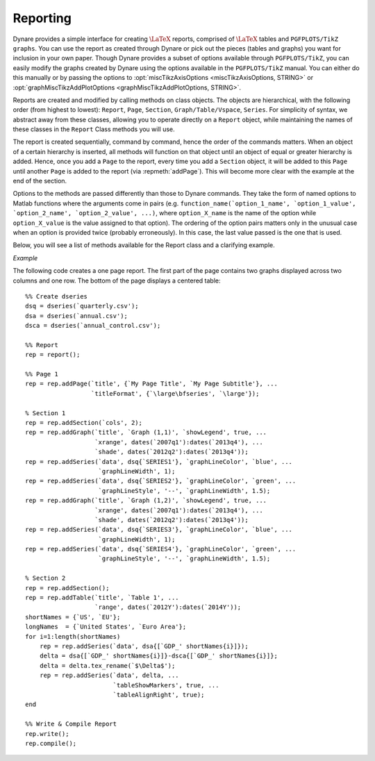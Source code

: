 .. default-domain:: dynare

.. |br| raw:: html

    <br>

.. highlight:: matlab

#########
Reporting
#########

Dynare provides a simple interface for creating :math:`\text{\LaTeX}`
reports, comprised of :math:`\text{\LaTeX}` tables and ``PGFPLOTS/TikZ
graphs``. You can use the report as created through Dynare or pick out
the pieces (tables and graphs) you want for inclusion in your own
paper. Though Dynare provides a subset of options available through
``PGFPLOTS/TikZ``, you can easily modify the graphs created by Dynare
using the options available in the ``PGFPLOTS/TikZ`` manual. You can
either do this manually or by passing the options to
:opt:`miscTikzAxisOptions <miscTikzAxisOptions, STRING>` or
:opt:`graphMiscTikzAddPlotOptions <graphMiscTikzAddPlotOptions,
STRING>`.

Reports are created and modified by calling methods on class
objects. The objects are hierarchical, with the following order (from
highest to lowest): ``Report``, ``Page``, ``Section``,
``Graph/Table/Vspace``, ``Series``. For simplicity of syntax, we
abstract away from these classes, allowing you to operate directly on
a ``Report`` object, while maintaining the names of these classes in
the ``Report`` Class methods you will use.

The report is created sequentially, command by command, hence the
order of the commands matters. When an object of a certain hierarchy
is inserted, all methods will function on that object until an object
of equal or greater hierarchy is added. Hence, once you add a ``Page``
to the report, every time you add a ``Section`` object, it will be
added to this ``Page`` until another ``Page`` is added to the report
(via :repmeth:`addPage`). This will become more clear with the example
at the end of the section.

Options to the methods are passed differently than those to Dynare
commands. They take the form of named options to Matlab functions
where the arguments come in pairs
(e.g. ``function_name(`option_1_name', `option_1_value',
`option_2_name', `option_2_value', ...)``, where ``option_X_name`` is
the name of the option while ``option_X_value`` is the value assigned
to that option). The ordering of the option pairs matters only in the
unusual case when an option is provided twice (probably
erroneously). In this case, the last value passed is the one that is
used.

Below, you will see a list of methods available for the Report class
and a clarifying example.

.. construct:: report

    |br| Instantiates a ``Report`` object.

    *Options*

    .. option:: compiler, FILENAME

        The full path to the :math:`\text{\LaTeX}` compiler on your
        system. If this option is not provided, Dynare will try to
        find the appropriate program to compile :math:`\text{\LaTeX}` on your
        system. Default is system dependent:

            * Windows: the result of findtexmf ``--file-type=exe pdflatex``.
            * macOS and Linux: the result of ``which pdflatex``.

    .. option:: showDate, BOOLEAN

        Display the date and time when the report was
        compiled. Default: ``true``.

    .. option:: fileName, FILENAME

        The file name to use when saving this report. Default: ``report.tex``.

    .. option:: header, STRING

        The valid :math:`\text{\LaTeX}` code to be included in the report before
        ``\begin{document}``. Default: ``empty``.

    .. option:: margin, DOUBLE

        The margin size. Default: ``2.5``.

    .. option:: marginUnit, `cm' | `in'

        Units associated with the margin. Default: ```cm'``.

    .. option:: orientation, `landscape' | `portrait'

        Paper orientation: Default: ```portrait'``.

    .. option:: paper, `a4' | `letter'

        Paper size. Default: ```a4'``.

    .. option:: showOutput, BOOLEAN

        Print report creation progress to screen. Shows you the page
        number as it is created and as it is written. This is useful
        to see where a potential error occurs in report
        creation. Default: ``true``.

    .. option:: title, STRING

        Report Title. Default: ``none``.


.. reportingmethod:: addPage

    |br| Adds a Page to the Report.

    *Options*

    .. option:: footnote, STRING

        A footnote to be included at the bottom of this page. Default: ``none``.

    .. option:: latex, STRING

        The valid :math:`\text{\LaTeX}` code to be used for this
        page. Alows the user to create a page to be included in the
        report by passing :math:`\text{\LaTeX}` code directly. If this option is
        passed, the page itself will be saved in the :opt:`pageDirName
        <pageDirName, STRING>` directory in the form ``page_X.tex``
        where X refers to the page number. Default: ``empty``.

    .. option:: orientation, `landscape' | `portrait'

        See :opt:`orientation <orientation, `landscape' | `portrait'>`.

    .. option:: pageDirName, STRING

        The name of the folder in which to store this page. Only used
        when the :opt:`latex <latex, STRING>` command is
        passed. Default: ``tmpRepDir``.

    .. option:: paper, `a4' | `letter'

        See :opt:`paper <paper, `a4' | `letter'>`.

    .. option:: title, STRING | CELL_ARRAY_STRINGS

        With one entry (a STRING), the title of the page. With more
        than one entry (a CELL_ARRAY_STRINGS), the title and
        subtitle(s) of the page. Values passed must be valid
        :math:`\text{\LaTeX}` code (e.g., ``%`` must be
        ``\%``). Default: ``none``.

    .. option:: titleFormat, STRING | CELL_ARRAY_STRINGS

        A string representing the valid :math:`\text{\LaTeX}` markup to use on
        ``title``. The number of cell array entries must be equal to
        that of the ``title`` option if you do not want to use the
        default value for the title (and subtitles). Default:
        ``\large\bfseries``.

    .. option:: titleTruncate, INTEGER

        Useful when automatically generating page titles that may
        become too long, ``titleTruncate`` can be used to truncate a
        title (and subsequent subtitles) when they pass the specified
        number of characters. Default: ``.off``.


.. reportingmethod:: addSection

    |br| Adds a ``Section`` to a ``Page``.

    *Options*

    .. option:: cols, INTEGER

        The number of columns in the section. Default: ``1``.

    .. option:: height, STRING

        A string to be used with the ``\sectionheight`` :math:`\text{\LaTeX}`
        command. Default: ``'!'``


.. reportingmethod:: addGraph

    |br| Adds a ``Graph`` to a ``Section``.

    *Options*

    .. option:: data, dseries

        The ``dseries`` that provides the data for the graph. Default: ``none``.

    .. option:: axisShape, `box' | `L'

        The shape the axis should have. ```box'`` means that there is
        an axis line to the left, right, bottom, and top of the
        graphed line(s). 'L'`` means that there is an axis to the left
        and bottom of the graphed line(s). Default: ```box'``.

    .. option:: graphDirName, STRING

        The name of the folder in which to store this figure. Default:
        ``tmpRepDir``.

    .. option:: graphName, STRING

        The name to use when saving this figure. Default: something of
        the form ``graph_pg1_sec2_row1_col3.tex``.

    .. option:: height, DOUBLE

        The height of the graph, in inches. Default: ``4.5``.

    .. option:: showGrid, BOOLEAN

        Whether or not to display the major grid on the
        graph. Default: ``true``.

    .. option:: showLegend, BOOLEAN

        Whether or not to display the legend.

        Unless you use the :opt:`graphLegendName <graphLegendName,
        STRING>` option, the name displayed in the legend is the tex
        name associated with the ``dseries``. You can modify this tex
        name by using :dsermeth:`tex_rename <B =
        tex_rename>`. Default: ``false``.

    .. option:: legendAt, NUMERICAL_VECTOR

        The coordinates for the legend location. If this option is
        passed, it overrides the :opt:`legendLocation <legendLocation,
        OPTION>` option. Must be of size ``2``. Default: ``empty``.

    .. option:: showLegendBox, BOOLEAN

        Whether or not to display a box around the legend. Default: ``false``.

    .. option:: legendLocation, OPTION

        Where to place the legend in the graph. Possible values for OPTION are::

            `south west' | `south east' | `north west' | `north east' | `outer north east'

        Default: ```south east'``.

    .. option:: legendOrientation, `vertical' | `horizontal'

        Orientation of the legend. Default: ```horizontal'``.

    .. option:: legendFontSize, OPTION

        The font size for legend entries. Possible values for OPTION are::

            `tiny' | `scriptsize' | `footnotesize' | `small' | `normalsize' |
            `large' | `Large' | `LARGE' | `huge' | `Huge'

        Default: ``tiny``.

    .. option:: miscTikzAxisOptions, STRING

        If you are comfortable with ``PGFPLOTS/TikZ``, you can use
        this option to pass arguments directly to the
        ``PGFPLOTS/TikZ`` axis environment command. Specifically to be
        used for desired ``PGFPLOTS/TikZ`` options that have not been
        incorporated into Dynare Reporting. Default: ``empty``.

    .. option:: miscTikzPictureOptions, STRING

        If you are comfortable with ``PGFPLOTS/TikZ``, you can use
        this option to pass arguments directly to the
        ``PGFPLOTS/TikZ`` ``tikzpicture`` environment command. (e.g.,
        to scale the graph in the x and y dimensions, you can pass
        following to this option: 'xscale=2.5,
        yscale=0.5'``). Specifically to be used for desired
        ``PGFPLOTS/TikZ`` options that have not been incorporated into
        Dynare Reporting. Default: ``empty``.

    .. option:: seriesToUse, CELL_ARRAY_STRINGS

        The names of the series contained in the ``dseries`` provided
        to the :opt:`data <data, dseries>` option. If empty, use all
        series provided to ``data`` option. Default: ``empty``.

    .. option:: shade, dates

        The date range showing the portion of the graph that should be
        shaded. Default: ``none``.

    .. option:: shadeColor, STRING

        The color to use in the shaded portion of the graph. All valid
        color strings defined for use by ``PGFPLOTS/TikZ`` are
        valid. A list of defined colors is::

            'red', 'green', 'blue', 'cyan', 'magenta', 'yellow', 'black', 'gray',
            'white','darkgray', 'lightgray', 'brown', 'lime', 'olive', 'orange',
            'pink', 'purple', 'teal', 'violet'.

        Furthermore, You can use combinations of these colors. For
        example, if you wanted a color that is 20\% green and 80\%
        purple, you could pass the string ``'green!20!purple'``. You
        can also use RGB colors, following the syntax:
        ```rgb,255:red,231;green,84;blue,121'`` which corresponds to
        the RGB color ``(231;84;121)``. More examples are available in
        the section 4.7.5 of the ``PGFPLOTS/TikZ`` manual, revision
        1.10. Default: ```green'``

    .. option:: shadeOpacity, DOUBLE

        The opacity of the shaded area, must be in ``[0,100]``. Default: ``20``.

    .. option:: tickFontSize, OPTION

        The font size for x- and y-axis tick labels. Possible values
        for OPTION are::

            `tiny' | `scriptsize' | `footnotesize' | `small' | `normalsize' |
            `large' | `Large' | `LARGE' | `huge' | `Huge'

        Default: ``normalsize``.

    .. option:: title, STRING | CELL_ARRAY_STRINGS

        Same as :opt:`title <title, STRING | CELL_ARRAY_STRINGS>`,
        just for graphs.

    .. option:: titleFontSize, OPTION

        The font size for title. Possible values for OPTION are::

            `tiny' | `scriptsize' | `footnotesize' | `small' | `normalsize' |
            `large' | `Large' | `LARGE' | `huge' | `Huge'

        Default: ``normalsize``.

    .. option:: titleFormat, STRING

        The format to use for the graph title. Unlike
        :opt:`titleFormat <titleFormat, STRING | CELL_ARRAY_STRINGS>`,
        due to a constraint of ``TikZ``, this format applies to the
        title and subtitles. Default: ``TikZ`` default.

    .. option:: width, DOUBLE

        The width of the graph, in inches. Default: ``6.0``.

    .. option:: writeCSV, BOOLEAN

        Whether or not to write a CSV file with only the plotted
        data. The file will be saved in the directory specified by
        :opt:`graphDirName <graphDirName, STRING>` with the same base
        name as specified by :opt:`graphName <graphName, STRING>` with
        the ending ``.csv``. Default: ``false``.

    .. option:: xlabel, STRING

        The x-axis label. Default: ``none``.

    .. option:: ylabel, STRING

        The y-axis label. Default: ``none``.

    .. option:: xAxisTight, BOOLEAN

        Use a tight x axis. If false, uses ``PGFPLOTS/TikZ`` ``enlarge
        x limits`` to choose appropriate axis size. Default: ``true``.

    .. option:: xrange, dates

        The boundary on the x-axis to display in the graph. Default: ``all``.

    .. option:: xTicks, NUMERICAL_VECTOR

        Used only in conjunction with :opt:`xTickLabels <xTickLabels,
        CELL_ARRAY_STRINGS | `ALL'>`, this option denotes the
        numerical position of the label along the x-axis. The
        positions begin at ``1``. Default: the indices associated with
        the first and last dates of the ``dseries`` and, if passed,
        the index associated with the first date of the :opt:`shade
        <shade, dates>` option.

    .. option:: xTickLabels, CELL_ARRAY_STRINGS | `ALL'

        The labels to be mapped to the ticks provided by
        ``xTicks``. Default: the first and last dates of the
        ``dseries`` and, if passed, the date first date of the
        :opt:`shade <shade, dates>` option.

    .. option:: xTickLabelAnchor, STRING

        Where to anchor the x tick label. Default: ```south'``.

    .. option:: xTickLabelRotation, DOUBLE

        The amount to rotate the x tick labels by. Default: ``0``.

    .. option:: yAxisTight, BOOLEAN

        Use a tight y axis. If false, uses ``PGFPLOTS/TikZ`` ``enlarge
        y limits`` to choose appropriate axis size. Default:
        ``false``.

    .. option:: yrange, NUMERICAL_VECTOR

        The boundary on the y-axis to display in the graph,
        represented as a ``NUMERICAL_VECTOR`` of size ``2``, with the
        first entry less than the second entry. Default: ``all``.

    .. option:: yTickLabelFixed, BOOLEAN

        Round the y tick labels to a fixed number of decimal places,
        given by ``yTickLabelPrecision``. Default: ``.true``.

    .. option:: yTickLabelPrecision, INTEGER

        The precision with which to report the ``yTickLabel``. Default: ``1``.

    .. option:: yTickLabelScaled, BOOLEAN

        Determines whether or not there is a common scaling factor for
        the y axis. Default: ``true``.

    .. option:: yTickLabelZeroFill, BOOLEAN

        Whether or not to fill missing precision spots with
        zeros. Default: ``true``.

    .. option:: showZeroline, BOOLEAN

        Display a solid black line at :math:`y = 0`. Default: ``false``.

    .. option:: zeroLineColor, STRING

        The color to use for the zero line. Only used if
        :opt:`showZeroLine <showZeroline, BOOLEAN>` is true. See the
        explanation in :opt:`shadeColor <shadeColor, STRING>` for how
        to use colors with reports. Default: ```black'``.


.. reportingmethod:: addTable

    |br| Adds a ``Table`` to a ``Section``.

    *Options*

    .. option:: data, dseries

        See :opt:`data <data, dseries>`.

    .. option:: highlightRows, CELL_ARRAY_STRINGS

        A cell array containing the colors to use for row
        highlighting. See :opt:`shadeColor <shadeColor, STRING>` for
        how to use colors with reports. Highlighting for a specific
        row can be overridden by using the :opt:`tableRowColor
        <tableRowColor, STRING>` option to
        :repmeth:`addSeries`. Default: ``empty``.

    .. option:: showHlines, BOOLEAN

        Whether or not to show horizontal lines separating the
        rows. Default: ``false``.

    .. option:: precision, INTEGER

        The number of decimal places to report in the table
        data. Default: ``1``.

    .. option:: range, dates

        The date range of the data to be displayed. Default: ``all``.

    .. option:: seriesToUse, CELL_ARRAY_STRINGS

        See :opt:`seriesToUse <seriesToUse, CELL_ARRAY_STRINGS>`.

    .. option:: tableDirName, STRING

        The name of the folder in which to store this table. Default:
        ``tmpRepDir``.

    .. option:: tableName, STRING

        The name to use when saving this table. Default: something of
        the form ``table_pg1_sec2_row1_col3.tex``.

    .. option:: title, STRING

        Same as :opt:`title <title, STRING>`, just for tables.

    .. option:: titleFormat, STRING

        Same as :opt:`titleFormat <titleFormat, STRING |
        CELL_ARRAY_STRINGS>`, just for tables. Default: ``\large``.

    .. option:: vlineAfter, dates | CELL_ARRAY_DATES

        Show a vertical line after the specified date (or dates if a
        cell array of dates is passed). Default: ``empty``.

    .. option:: vlineAfterEndOfPeriod, BOOLEAN

        Show a vertical line after the end of every period (i.e. after
        every year, after the fourth quarter, etc.). Default:
        ``false``.

    .. option:: showVlines, BOOLEAN

        Whether or not to show vertical lines separating the
        columns. Default: ``false``.

    .. option:: writeCSV, BOOLEAN

        Whether or not to write a CSV file containing the data
        displayed in the table. The file will be saved in the
        directory specified by :opt:`tableDirName <tableDirName,
        STRING>` with the same base name as specified by
        :opt:`tableName <tableName, STRING>` with the ending
        ``.csv``. Default: ``false``.


.. reportingmethod:: addSeries

    |br| Adds a ``Series`` to a ``Graph`` or a ``Table``.

    Options specific to graphs begin with ```graph'`` while options
    specific to tables begin with ```table'``.

    *Options*

    .. option:: data, dseries

        See :opt:`data <data, dseries>`.

    .. option:: graphBar, BOOLEAN

        Whether or not to display this series as a bar graph as oppsed
        to the default of displaying it as a line graph. Default:
        ``false``.

    .. option:: graphFanShadeColor, STRING

        The shading color to use between a series and the
        previously-added series in a graph. Useful for making fan
        charts. Default: ``empty``.

    .. option:: graphFanShadeOpacity, INTEGER

        The opacity of the color passed in :opt:`graphFanShadeColor
        <graphFanShadeColor, STRING>`. Default: ``50``.

    .. option:: graphBarColor, STRING

        The outline color of each bar in the bar graph. Only active if
        :opt:`graphBar <graphBar, BOOLEAN>` is passed. Default:
        ```black'``.

    .. option:: graphBarFillColor, STRING

        The fill color of each bar in the bar graph. Only active if
        :opt:`graphBar <graphBar, BOOLEAN>` is passed. Default:
        ```black'``.

    .. option:: graphBarWidth, DOUBLE

        The width of each bar in the bar graph. Only active if
        :opt:`graphBar <graphBar, BOOLEAN>` is passed. Default: ``2``.

    .. option:: graphHline, DOUBLE

        Use this option to draw a horizontal line at the given
        value. Default: ``empty``.

    .. option:: graphLegendName, STRING

        The name to display in the legend for this series, passed as
        valid :math:`\text{\LaTeX}` (e.g., ``GDP_{US}, $\alpha$,
        \color{red}GDP\color{black}``). Will be displayed only if the
        ``data`` and :opt:`showLegend <showLegend, BOOLEAN>` options
        have been passed. Default: the tex name of the series.

    .. option:: graphLineColor, STRING

        Color to use for the series in a graph. See the explanation in
        :opt:`shadeColor <shadeColor, STRING>` for how to use colors
        with reports. Default: ```black'``

    .. option:: graphLineStyle, OPTION

        Line style for this series in a graph. Possible values for OPTION are::

            `none' | `solid' | `dotted' | `densely dotted' | `loosely dotted' | `dashed' |
            `densely dashed' | `loosely dashed' | `dashdotted' | `densely dashdotted' |
            `loosely dashdotted' | `dashdotdotted' | `densely dashdotdotted' |
            `loosely dashdotdotted'

        Default: ```solid'``.

    .. option:: graphLineWidth DOUBLE

        Line width for this series in a graph. Default: ``0.5``.

    .. option:: graphMarker, OPTION

        The Marker to use on this series in a graph. Possible values
        for OPTION are::

            `x' | `+' | `-' | `|' | `o' | `asterisk' | `star' | `10-pointed star' |
            `oplus' | `oplus*' | `otimes' | `otimes*' | `square' | `square*' |
            `triangle' | `triangle*' | `diamond' | `diamond*' | `halfdiamond*' |
            `halfsquare*' |     `halfsquare right*' | `halfsquare left*' | `Mercedes star' |
            `Mercedes star flipped' | `halfcircle' | `halfcircle*' | `pentagon' |
            `pentagon star'

        Default: ``none``.

    .. option:: graphMarkerEdgeColor, STRING

        The edge color of the graph marker. See the explanation in
        :opt:`shadeColor <shadeColor, STRING>` for how to use colors
        with reports. Default: ``graphLineColor``.

    .. option:: graphMarkerFaceColor, STRING

        The face color of the graph marker. See the explanation in
        :opt:`shadeColor <shadeColor, STRING>` for how to use colors
        with reports. Default: ``graphLineColor``.

    .. option:: graphMarkerSize, DOUBLE

        The size of the graph marker. Default: ``1``.

    .. option:: graphMiscTikzAddPlotOptions, STRING

        If you are comfortable with ``PGFPLOTS/TikZ``, you can use
        this option to pass arguments directly to the
        ``PGFPLOTS/TikZ`` ``addPlots`` command. (e.g., Instead of
        passing the marker options above, you can pass a string such
        as the following to this option: ```mark=halfcircle*,mark
        options={rotate=90,scale=3}'``). Specifically to be used for
        desired ``PGFPLOTS/TikZ`` options that have not been
        incorporated into Dynare Reproting. Default: ``empty``.

    .. option:: graphShowInLegend, BOOLEAN

        Whether or not to show this series in the legend, given that
        the :opt:`showLegend <showLegend, BOOLEAN>` option was passed
        to :repmeth:`addGraph`. Default: ``true``.

    .. option:: graphVline, dates

        Use this option to draw a vertical line at a given
        date. Default: ``empty``.

    .. option:: tableDataRhs, dseries

        A series to be added to the right of the current
        series. Usefull for displaying aggregate data for a
        series. e.g if the series is quarterly ``tableDataRhs`` could
        point to the yearly averages of the quarterly series. This
        would cause quarterly data to be displayed followed by annual
        data. Default: ``empty``.

    .. option:: tableRowColor, STRING

        The color that you want the row to be. Predefined values
        include ``LightCyan`` and ``Gray``. Default: ``white``.

    .. option:: tableRowIndent, INTEGER

        The number of times to indent the name of the series in the
        table. Used to create subgroups of series. Default: ``0``.

    .. option:: tableShowMarkers, BOOLEAN

        In a Table, if ``true``, surround each cell with brackets and
        color it according to :opt:`tableNegColor <tableNegColor,
        LATEX_COLOR>` and :opt:`tablePosColor <tablePosColor,
        LATEX_COLOR>`. No effect for graphs. Default: ``false``.

    .. option:: tableAlignRight, BOOLEAN

        Whether or not to align the series name to the right of the
        cell. Default: ``false``.

    .. option:: tableMarkerLimit, DOUBLE

        For values less than :math:`-1*\texttt{tableMarkerLimit}`,
        mark the cell with the color denoted by tableNegColor. For
        those greater than ``tableMarkerLimit``, mark the cell with
        the color denoted by tablePosColor. Default: ``1e-4``.

    .. option:: tableNaNSymb, STRING

        Replace ``NaN`` values with the text in this option. Default: ``NaN``.

    .. option:: tableNegColor, LATEX_COLOR

        The color to use when marking Table data that is less than
        zero. Default: ```red'``

    .. option:: tablePrecision, INTEGER

        The number of decimal places to report in the table
        data. Default: the value set by :opt:`precision <precision,
        INTEGER>`.

    .. option:: tablePosColor, LATEX_COLOR

        The color to use when marking Table data that is greater than
        zero. Default: ```blue'``

    .. option:: tableSubSectionHeader, STRING

        A header for a subsection of the table. No data will be
        associated with it. It is equivalent to adding an empty series
        with a name. Default: ``''``

    .. option:: zeroTol, DOUBLE

        The zero tolerance. Anything smaller than ``zeroTol`` and
        larger than ``-zeroTol`` will be set to zero before being
        graphed or written to the table. Default: ``1e-6``.


.. reportingmethod:: addParagraph

    |br| Adds a ``Paragraph`` to a ``Section``.

    The ``Section`` can only be comprised of ``Paragraphs`` and must
    only have 1 column.

    *Options*

    .. option:: balancedCols, BOOLEAN

        Determines whether the text is spread out evenly across the
        columns when the ``Paragraph`` has more than one
        column. Default: ``true``.

    .. option:: cols, INTEGER

        The number of columns for the ``Paragraph``. Default: ``1``.

    .. option:: heading, STRING

        The heading for the ``Paragraph`` (like a section
        heading). The string must be valid :math:`\text{\LaTeX}` code. Default:
        ``empty``.

    .. option:: indent, BOOLEAN

        Whether or not to indent the paragraph. Default: ``true``.

    .. option:: text, STRING

        The paragraph itself. The string must be valid :math:`\text{\LaTeX}`
        code. Default: ``empty``.


.. reportingmethod:: addVspace

    |br| Adds a ``Vspace`` (vertical space) to a ``Section``.

    *Options*

    .. option:: hline, INTEGER

        The number of horizontal lines to be inserted. Default: ``0``.

    .. option:: number, INTEGER

        The number of new lines to be inserted. Default: ``1``.


.. reportingmethod:: write

    |br| Writes the :math:`\text{\LaTeX}` representation of this
    ``Report``, saving it to the file specified by :opt:`filename
    <fileName, FILENAME>`.


.. reportingmethod:: compile

    |br| Compiles the report written by ``write`` into a ``pdf``
    file. If the report has not already been written (determined by
    the existence of the file specified by :opt:`filename <fileName,
    FILENAME>`, ``write`` is called.

    *Options*

    .. option:: compiler, FILENAME

        Like :opt:`compiler <compiler, FILENAME>`, except will not
        overwrite the value of ``compiler`` contained in the report
        object. Hence, passing the value here is useful for using
        different :math:`\text{\LaTeX}` compilers or just for passing
        the value at the last minute.

    .. option:: showOutput, BOOLEAN

        Print the compiler output to the screen. Useful for debugging
        your code as the :math:`\text{\LaTeX}` compiler hangs if there is a
        problem. Default: the value of :opt:`showOutput <showOutput,
        BOOLEAN>`.

    .. option:: showReport, BOOLEAN

        Open the compiled report (works on Windows and macOS on
        Matlab). Default: ``true``.


*Example*

The following code creates a one page report. The first part of the
page contains two graphs displayed across two columns and one row. The
bottom of the page displays a centered table::

    %% Create dseries
    dsq = dseries(`quarterly.csv');
    dsa = dseries(`annual.csv');
    dsca = dseries(`annual_control.csv');

    %% Report
    rep = report();

    %% Page 1
    rep = rep.addPage(`title', {`My Page Title', `My Page Subtitle'}, ...
                      `titleFormat', {`\large\bfseries', `\large'});

    % Section 1
    rep = rep.addSection(`cols', 2);
    rep = rep.addGraph(`title', `Graph (1,1)', `showLegend', true, ...
                       `xrange', dates(`2007q1'):dates(`2013q4'), ...
                       `shade', dates(`2012q2'):dates(`2013q4'));
    rep = rep.addSeries(`data', dsq{`SERIES1'}, `graphLineColor', `blue', ...
                        `graphLineWidth', 1);
    rep = rep.addSeries(`data', dsq{`SERIES2'}, `graphLineColor', `green', ...
                        `graphLineStyle', '--', `graphLineWidth', 1.5);
    rep = rep.addGraph(`title', `Graph (1,2)', `showLegend', true, ...
                       `xrange', dates(`2007q1'):dates(`2013q4'), ...
                       `shade', dates(`2012q2'):dates(`2013q4'));
    rep = rep.addSeries(`data', dsq{`SERIES3'}, `graphLineColor', `blue', ...
                        `graphLineWidth', 1);
    rep = rep.addSeries(`data', dsq{`SERIES4'}, `graphLineColor', `green', ...
                        `graphLineStyle', '--', `graphLineWidth', 1.5);

    % Section 2
    rep = rep.addSection();
    rep = rep.addTable(`title', `Table 1', ...
                       `range', dates(`2012Y'):dates(`2014Y'));
    shortNames = {`US', `EU'};
    longNames  = {`United States', `Euro Area'};
    for i=1:length(shortNames)
        rep = rep.addSeries(`data', dsa{[`GDP_' shortNames{i}]});
        delta = dsa{[`GDP_' shortNames{i}]}-dsca{[`GDP_' shortNames{i}]};
        delta = delta.tex_rename(`$\Delta$');
        rep = rep.addSeries(`data', delta, ...
                            `tableShowMarkers', true, ...
                            `tableAlignRight', true);
    end

    %% Write & Compile Report
    rep.write();
    rep.compile();
